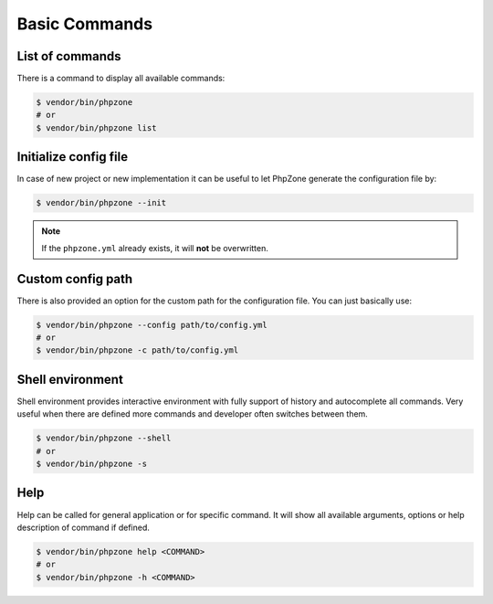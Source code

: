 Basic Commands
==============

List of commands
----------------

There is a command to display all available commands:

.. code-block:: bash

    $ vendor/bin/phpzone
    # or
    $ vendor/bin/phpzone list

Initialize config file
----------------------

In case of new project or new implementation it can be useful to let PhpZone generate the configuration file by:

.. code-block:: bash

    $ vendor/bin/phpzone --init

.. note::
    If the ``phpzone.yml`` already exists, it will **not** be overwritten.

Custom config path
------------------

There is also provided an option for the custom path for the configuration file. You can just basically use:

.. code-block:: bash

    $ vendor/bin/phpzone --config path/to/config.yml
    # or
    $ vendor/bin/phpzone -c path/to/config.yml

Shell environment
-----------------

Shell environment provides interactive environment with fully support of history and autocomplete all commands.
Very useful when there are defined more commands and developer often switches between them.

.. code-block:: bash

    $ vendor/bin/phpzone --shell
    # or
    $ vendor/bin/phpzone -s

Help
----

Help can be called for general application or for specific command. It will show all available arguments, options
or help description of command if defined.

.. code-block:: bash

    $ vendor/bin/phpzone help <COMMAND>
    # or
    $ vendor/bin/phpzone -h <COMMAND>
